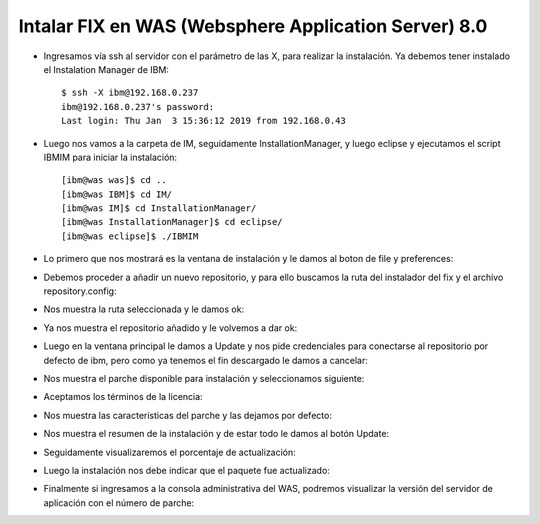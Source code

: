 Intalar FIX en WAS (Websphere Application Server) 8.0
++++++++++++

- Ingresamos vía ssh al servidor con el parámetro de las X, para realizar la instalación. Ya debemos tener instalado el Instalation Manager de IBM::


	$ ssh -X ibm@192.168.0.237
	ibm@192.168.0.237's password: 
	Last login: Thu Jan  3 15:36:12 2019 from 192.168.0.43


- Luego nos vamos a la carpeta de IM, seguidamente InstallationManager, y luego eclipse y ejecutamos el script IBMIM para iniciar la instalación::


	[ibm@was was]$ cd ..
	[ibm@was IBM]$ cd IM/
	[ibm@was IM]$ cd InstallationManager/
	[ibm@was InstallationManager]$ cd eclipse/
	[ibm@was eclipse]$ ./IBMIM


- Lo primero que nos mostrará es la ventana de instalación y le damos al boton de file y preferences:


.. image:: ../imagenes/fix/036.png


- Debemos proceder a añadir un nuevo repositorio, y para ello buscamos la ruta del instalador del fix y el archivo repository.config:


.. image:: ../imagenes/fix/037.png


- Nos muestra la ruta seleccionada y le damos ok::


.. image:: ../imagenes/fix/038.png


- Ya nos muestra el repositorio añadido y le volvemos a dar ok:


.. image:: ../imagenes/fix/039.png


- Luego en la ventana principal le damos a Update y nos pide credenciales para conectarse al repositorio por defecto de ibm, pero como ya tenemos el fin descargado le damos a cancelar:


.. image:: ../imagenes/fix/036.png


.. image:: ../imagenes/fix/040.png


- Nos muestra el parche disponible para instalación y seleccionamos siguiente:


.. image:: ../imagenes/fix/041.png


- Aceptamos los términos de la licencia:


.. image:: ../imagenes/fix/042.png


- Nos muestra las características del parche y las dejamos por defecto:


.. image:: ../imagenes/fix/043.png


- Nos muestra el resumen de la instalación y de estar todo le damos al botón Update:


.. image:: ../imagenes/fix/044.png


- Seguidamente visualizaremos el porcentaje de actualización:


.. image:: ../imagenes/fix/045.png


- Luego la instalación nos debe indicar que el paquete fue actualizado:


.. image:: ../imagenes/fix/046.png


- Finalmente si ingresamos a la consola administrativa del WAS, podremos visualizar la versión del servidor de aplicación con el número de parche:


.. image:: ../imagenes/fix/047.png


